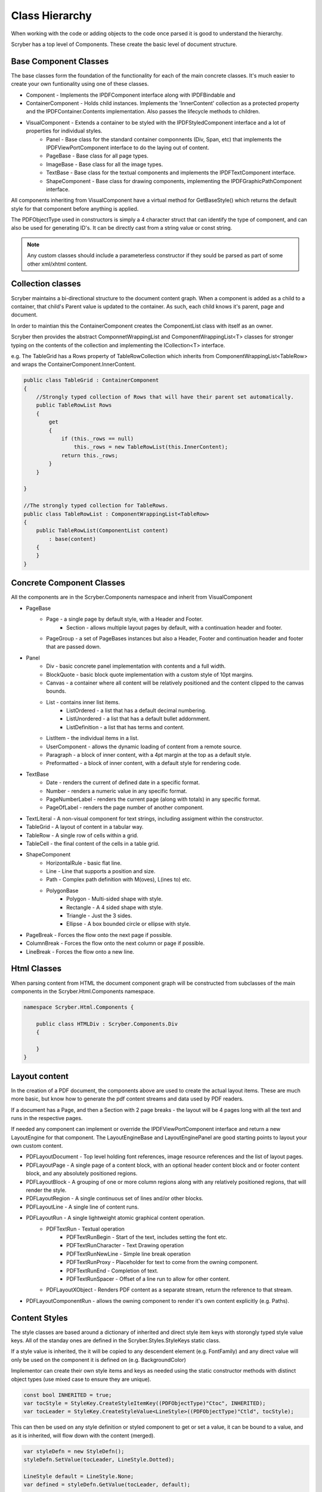 ==========================
Class Hierarchy
==========================

When working with the code or adding objects to the code once parsed it is good to understand the hierarchy.

Scryber has a top level of Components. These create the basic level of document structure.


Base Component Classes
-----------------------

The base classes form the foundation of the functionality for each of the main concrete classes. It's much easier to create your own funtionality using one of these classes.

* Component - Implements the IPDFComponent interface along with IPDFBindable and 
* ContainerComponent - Holds child instances. Implements the 'InnerContent' collection as a protected property and the IPDFContainer.Contents implementation. Also passes the lifecycle methods to children.
* VisualComponent - Extends a container to be styled with the IPDFStyledComponent interface and a lot of properties for individual styles.
    * Panel - Base class for the standard container componnents (Div, Span, etc) that implements the IPDFViewPortComponent interface to do the laying out of content.
    * PageBase - Base class for all page types.
    * ImageBase - Base class for all the image types.
    * TextBase - Base class for the textual components and implements the IPDFTextComponent interface.
    * ShapeComponent - Base class for drawing components, implementing the IPDFGraphicPathComponent interface.

All components inheriting from VisualComponent have a virtual method for GetBaseStyle() which returns the default style for that component before anything is applied.

The PDFObjectType used in constructors is simply a 4 character struct that can identify the type of component, and can also be used for generating ID's. It can be directly cast from a string value or const string.


.. note:: Any custom classes should include a parameterless constructor if they sould be parsed as part of some other xml/xhtml content.


Collection classes
--------------------

Scryber maintains a bi-directional structure to the document content graph. When a component is added as a child to a container, that child's Parent value is updated to the container.
As such, each child knows it's parent, page and document. 

In order to maintian this the ContainerComponent creates the ComponentList class with itself as an owner.

Scryber then provides the abstract ComponnetWrappingList and ComponentWrappingList<T> classes for stronger typing on the contents of the collection and implementing the ICollection<T> interface.

e.g. The TableGrid has a Rows property of TableRowCollection which inherits from ComponentWrappingList<TableRow> and wraps the ContainerComponent.InnerContent.

.. code-block:: csharp

    public class TableGrid : ContainerComponent
    {
        //Strongly typed collection of Rows that will have their parent set automatically.
        public TableRowList Rows
        {
            get
            {
                if (this._rows == null)
                    this._rows = new TableRowList(this.InnerContent);
                return this._rows;
            }
        }

    }

    //The strongly typed collection for TableRows.
    public class TableRowList : ComponentWrappingList<TableRow>
    {
        public TableRowList(ComponentList content)
            : base(content)
        {
        }
    }


Concrete Component Classes
--------------------------

All the components are in the Scryber.Components namespace and inherit from VisualComponent

* PageBase
    * Page - a single page by default style, with a Header and Footer.
        * Section - allows multiple layout pages by default, with a continuation header and footer.
    * PageGroup - a set of PageBases instances but also a Header, Footer and continuation header and footer that are passed down.
* Panel
    * Div - basic concrete panel implementation with contents and a full width.
    * BlockQuote - basic block quote implementation with a custom style of 10pt margins.
    * Canvas - a container where all content will be relatively positioned and the content clipped to the canvas bounds.
    * List - contains inner list items.
        * ListOrdered - a list that has a default decimal numbering.
        * ListUnordered - a list that has a default bullet addornment.
        * ListDefinition - a list that has terms and content.
    * ListItem - the individual items in a list.
    * UserComponent - allows the dynamic loading of content from a remote source.
    * Paragraph - a block of inner content, with a 4pt margin at the top as a default style.
    * Preformatted - a block of inner content, with a default style for rendering code.
* TextBase
    * Date - renders the current of defined date in a specific format.
    * Number - renders a numeric value in any specific format.
    * PageNumberLabel - renders the current page (along with totals) in any specific format.
    * PageOfLabel - renders the page number of another component.
* TextLiteral - A non-visual component for text strings, including assigment within the constructor. 
* TableGrid - A layout of content in a tabular way.
* TableRow - A single row of cells within a grid.
* TableCell - the final content of the cells in a table grid.
* ShapeComponent
    * HorizontalRule - basic flat line.
    * Line - Line that supports a position and size.
    * Path - Complex path definition with M(oves), L(ines to) etc.
    * PolygonBase
        * Polygon - Multi-sided shape with style.
        * Rectangle - A 4 sided shape with style.
        * Triangle - Just the 3 sides.
        * Ellipse - A box bounded circle or ellipse with style.
* PageBreak - Forces the flow onto the next page if possible.
* ColumnBreak - Forces the flow onto the next column or page if possible.
* LineBreak - Forces the flow onto a new line.



Html Classes
------------------

When parsing content from HTML the document component graph will be constructed from subclasses of the main components in the Scryber.Html.Components namespace.

.. code-block:: csharp

    namespace Scryber.Html.Components {

        public class HTMLDiv : Scryber.Components.Div
        {

        }
    }

Layout content
---------------

In the creation of a PDF document, the components above are used to create the actual layout items. 
These are much more basic, but know how to generate the pdf content streams and data used by PDF readers.

If a document has a Page, and then a Section with 2 page breaks - the layout will be 4 pages long with all the text and runs in the respective pages.

If needed any component can implement or override the IPDFViewPortComponent interface and return a new LayoutEngine for that component.
The LayoutEngineBase and LayoutEnginePanel are good starting points to layout your own custom content.


* PDFLayoutDocument - Top level holding font references, image resource references and the list of layout pages.
* PDFLayoutPage - A single page of a content block, with an optional header content block and or footer content block, and any absolutely positioned regions.
* PDFLayoutBlock - A grouping of one or more column regions along with any relatively positioned regions, that will render the style.
* PDFLayoutRegion - A single continuous set of lines and/or other blocks.
* PDFLayoutLine - A single line of content runs.
* PDFLayoutRun - A single lightweight atomic graphical content operation.
    * PDFTextRun - Textual operation
        * PDFTextRunBegin - Start of the text, includes setting the font etc.
        * PDFTextRunCharacter - Text Drawing operation
        * PDFTextRunNewLine - Simple line break operation
        * PDFTextRunProxy - Placeholder for text to come from the owning component.
        * PDFTextRunEnd - Completion of text.
        * PDFTextRunSpacer - Offset of a line run to allow for other content.
    * PDFLayoutXObject - Renders PDF content as a separate stream, return the reference to that stream.
* PDFLayoutComponentRun - allows the owning component to render it's own content explicitly (e.g. Paths).



Content Styles
----------------


The style classes are based around a dictionary of inherited and direct style item keys with storongly typed style value keys.
All of the standay ones are defined in the Scryber.Styles.StyleKeys static class.

If a style value is inherited, the it will be copied to any descendent element (e.g. FontFamily) and any direct value will only be used on the component it is defined on (e.g. BackgroundColor)

Implementor can create their own style items and keys as needed using the static constructor methods with distinct object types (use mixed case to ensure they are unique).

.. code-block:: csharp

    
    const bool INHERITED = true;
    var tocStyle = StyleKey.CreateStyleItemKey((PDFObjectType)"Ctoc", INHERITED);
    var tocLeader = StyleKey.CreateStyleValue<LineStyle>((PDFObjectType)"Ctld", tocStyle);

This can then be used on any style definition or styled component to get or set a value, it can be bound to a value, and as it is inherited, will flow down with the content (merged).

.. code-block:: csharp

    var styleDefn = new StyleDefn();
    styleDefn.SetValue(tocLeader, LineStyle.Dotted);

    LineStyle default = LineStyle.None;
    var defined = styleDefn.GetValue(tocLeader, default);

    if(styleDefn.TryGetValue(tocLeader, out defined)
    {
        //Do something with the defined style.
    }


The style class hierarchy is as follows.

* StyleBase - root abstract class that holds the actual values.
    * Style : StyleBase - the main class used on components themselves directly.
        * StyleDefn : Style - has a class matcher property that will ensure that this style is only applied to Components that match.
        * StyleFull : Style - a readonly, locked set of style values with known values - position, font, padding etc.
    * StyleGroup : StyleBase - a collection of style base items, that can be treated as one item in an outer collection.

The document has a Styles property which is a StyleCollection, so any of the above can be added to the the document.
Each VisualComponent has a Style property where these values can be directly applied.

The flow for creating a full style for a component is linear.

1. The GetBaseStyle returns a new instance the standard style for a component.
1. If the component inherits from a super class VisualComponent then it should call the base.GetBaseStyle() and apply any styles to that before returning.
1. The GetAppliedStyle is then called with the base style.
1. This traverses up the component hierarchy, finally reaching the document.
1. The document calls MergeInto on its style collection with the base style.
1. Each style within the collection is MergedInto the style.
1. If that style is a StyleDefn it is checked to make sure it is matched, before being merged.
1. If that style is a StyleGroup, the it calls MergeInto on its own collection of styles.
1. If it should be merged, then each style value is assessed to see if it exists and compares the priority.
1. If the style that should be merged is a higher priority then the value is replaced.
1. We then come back to the original component and any direct styles are applied to to orginal base.
1. Once this is done it is pushed onto the StyleStack, where the hierarchy of styles from parent components are.
1. And finally a full style is built based on inherited and direct values.
1. That full style is retained and used through the rest of the layout and rendering.

Despite the number of steps, the build of styles is usually not an issue, compared to extracting font files, image binary data or encrypting streams.
However for some documents with a large number or containers e.g. a very long table with many rows it can become the limiting factor as well as memory intensive.

If this is the case then there are usually a lot of containers that have the very same style.
By setting the component.DataStyleIdentifier property, or in data-style-identifier in the template.
All components for the same identifier will use the same full style.

.. code-block:: html

    <templalate data-bind='{@:Model.Items}' >
        <tr data-style-identifier='boundrow'>
            <td class='desc-cell' data-style-identifier='boundcellDesc' >{@:.Description}</td>
            <td class='val-cell' data-style-identifier='boundcellValue' >{@:.Value}</td>
        </tr>
    </template>



Why and when to implement
--------------------------

A lot of the time, it is easier to use compound components to build all the main characteristics of the content needed.
However sometimes there is a need to use explict functionality or capabilities that are not currently available.

At scryber we also use this framework extensively to provide new top level features with safe knowledge the lower engine layers can deal with the grunt work.

See :doc:`extending_logging` and :doc:`extending_scryber` along with :doc:`namespaces_and_assemblies` for more on this.



